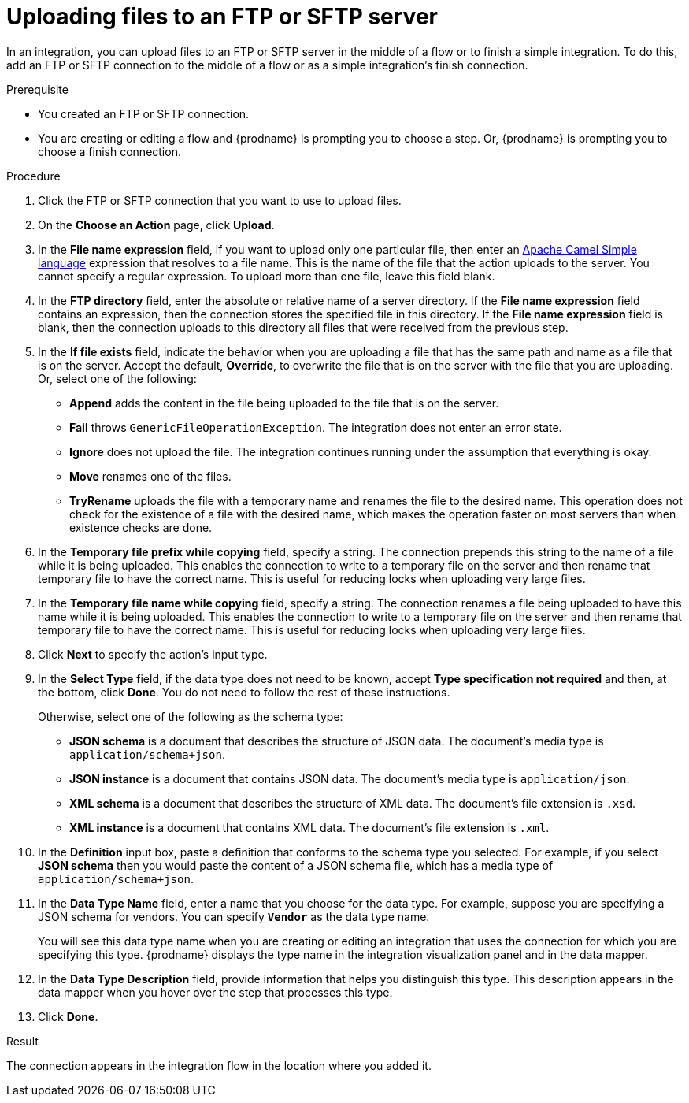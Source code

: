 // This module is included in these assemblies:
// as_connecting-to-ftp.adoc

[id='adding-ftp-finish-middle-connection_{context}']
= Uploading files to an FTP or SFTP server

In an integration, you can upload files to an FTP or SFTP server 
in the middle of a flow or to finish a simple integration. To do this, 
add an FTP or SFTP connection to the middle of a flow or as a simple 
integration's finish connection. 

.Prerequisite
* You created an FTP or SFTP connection. 
* You are creating or editing a flow and {prodname} is prompting you
to choose a step. Or, {prodname} is prompting you to choose a finish connection. 

.Procedure

. Click the FTP or SFTP connection that you want to use
to upload files. 

. On the *Choose an Action* page, click *Upload*. 
. In the *File name expression* field, if you want to upload only one
particular file, then enter an 
http://camel.apache.org/simple.html[Apache Camel Simple language]
expression that resolves to a file name. This is the name of the
file that the action uploads to the server. 
You cannot specify a regular expression. To upload more than one
file, leave this field blank. 
. In the *FTP directory* field, enter the absolute or relative name of a server directory.
If the *File name expression* field contains an expression, 
then the connection stores the specified file in this directory. If the
*File name expression* field is blank, then the connection uploads to
this directory all files that were received from the previous step. 
. In the *If file exists* field, indicate the behavior when you are 
uploading a file that has the same path and name as a file that is on
the server. Accept the default, *Override*, to overwrite
the file that is on the server with the file that you are uploading. 
Or, select one of the following:
** *Append* adds the content in the file being uploaded to the file
that is on the server. 
** *Fail* throws `GenericFileOperationException`. The integration does
not enter an error state. 
** *Ignore* does not upload the file. The integration continues running
under the assumption that everything is okay.
** *Move* renames one of the files. 
** *TryRename* uploads the file with a temporary name and renames the
file to the desired name. This operation does not check for the 
existence of a file with the desired name, which makes the operation
faster on most servers than when existence checks are done. 
. In the *Temporary file prefix while copying* field, specify a string. 
The connection prepends this string to the name of a file while it is
being uploaded. 
This enables the connection to write to a temporary file on the 
server and then rename that temporary file to have the correct name. 
This is useful for reducing locks when uploading very large files.
. In the *Temporary file name while copying* field, specify a string. 
The connection renames a file being uploaded to have this name 
while it is being uploaded.
This enables the connection to write to a temporary file on the 
server and then rename that temporary file to have the correct name. 
This is useful for reducing locks when uploading very large files.

. Click *Next* to specify the action's input type. 

. In the *Select Type* field, if the data type does not need to be known, 
accept *Type specification not required* 
and then, at the bottom, click *Done*. You do not need to follow the rest of these
instructions. 
+
Otherwise, select one of the following as the schema type:
+
* *JSON schema* is a document that describes the structure of JSON data.
The document's media type is `application/schema+json`. 
* *JSON instance* is a document that contains JSON data. The document's 
media type is `application/json`. 
* *XML schema* is a document that describes the structure of XML data.
The document's file extension is `.xsd`.
* *XML instance* is a document that contains XML data. The
document's file extension is `.xml`. 

. In the *Definition* input box, paste a definition that conforms to the
schema type you selected. 
For example, if you select *JSON schema* then you would paste the content of
a JSON schema file, which has a media type of `application/schema+json`.

. In the *Data Type Name* field, enter a name that you choose for the
data type. For example, suppose you are specifying a JSON schema for
vendors. You can specify `*Vendor*` as the data type name. 
+
You will see this data type name when you are creating 
or editing an integration that uses the connection
for which you are specifying this type. {prodname} displays the type name
in the integration visualization panel and in the data mapper. 

. In the *Data Type Description* field, provide information that helps you
distinguish this type. This description appears in the data mapper when 
you hover over the step that processes this type. 
. Click *Done*. 

.Result
The connection appears in the integration flow 
in the location where you added it. 
